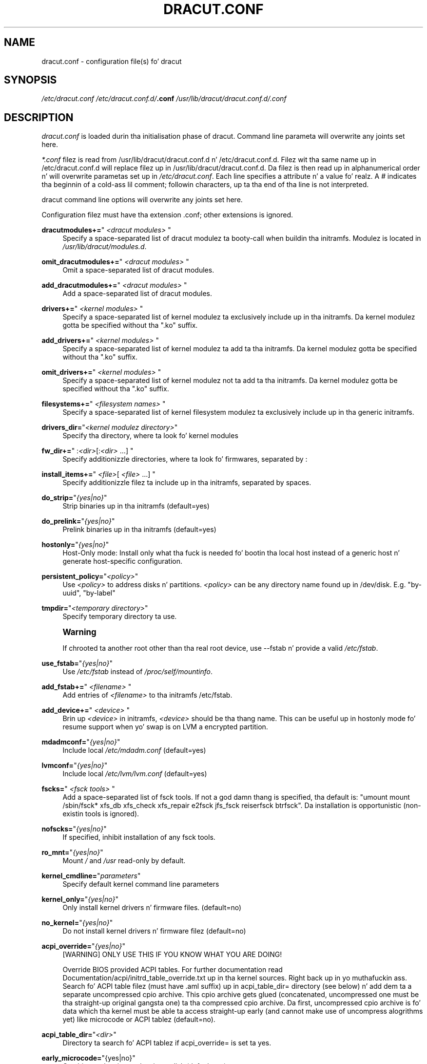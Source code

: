 '\" t
.\"     Title: dracut.conf
.\"    Author: [see tha "AUTHOR" section]
.\" Generator: DocBook XSL Stylesheets v1.78.1 <http://docbook.sf.net/>
.\"      Date: 04/21/2014
.\"    Manual: dracut
.\"    Source: dracut
.\"  Language: Gangsta
.\"
.TH "DRACUT\&.CONF" "5" "04/21/2014" "dracut" "dracut"
.\" -----------------------------------------------------------------
.\" * Define some portabilitizzle stuff
.\" -----------------------------------------------------------------
.\" ~~~~~~~~~~~~~~~~~~~~~~~~~~~~~~~~~~~~~~~~~~~~~~~~~~~~~~~~~~~~~~~~~
.\" http://bugs.debian.org/507673
.\" http://lists.gnu.org/archive/html/groff/2009-02/msg00013.html
.\" ~~~~~~~~~~~~~~~~~~~~~~~~~~~~~~~~~~~~~~~~~~~~~~~~~~~~~~~~~~~~~~~~~
.ie \n(.g .ds Aq \(aq
.el       .ds Aq '
.\" -----------------------------------------------------------------
.\" * set default formatting
.\" -----------------------------------------------------------------
.\" disable hyphenation
.nh
.\" disable justification (adjust text ta left margin only)
.ad l
.\" -----------------------------------------------------------------
.\" * MAIN CONTENT STARTS HERE *
.\" -----------------------------------------------------------------
.SH "NAME"
dracut.conf \- configuration file(s) fo' dracut
.SH "SYNOPSIS"
.sp
\fI/etc/dracut\&.conf\fR \fI/etc/dracut\&.conf\&.d/\fR\fI\fB\&.conf\fR\fR\fI \fR\fI\fI/usr/lib/dracut/dracut\&.conf\&.d/\fR\fR\fI\&.conf\fR
.SH "DESCRIPTION"
.sp
\fIdracut\&.conf\fR is loaded durin tha initialisation phase of dracut\&. Command line parameta will overwrite any joints set here\&.
.sp
\fI*\&.conf\fR filez is read from /usr/lib/dracut/dracut\&.conf\&.d n' /etc/dracut\&.conf\&.d\&. Filez wit tha same name up in /etc/dracut\&.conf\&.d will replace filez up in /usr/lib/dracut/dracut\&.conf\&.d\&. Da filez is then read up in alphanumerical order n' will overwrite parametas set up in \fI/etc/dracut\&.conf\fR\&. Each line specifies a attribute n' a value\& fo' realz. A \fI#\fR indicates tha beginnin of a cold-ass lil comment; followin characters, up ta tha end of tha line is not interpreted\&.
.sp
dracut command line options will overwrite any joints set here\&.
.sp
Configuration filez must have tha extension \&.conf; other extensions is ignored\&.
.PP
\fBdracutmodules+=\fR"\ \&\fI<dracut modules>\fR\ \&"
.RS 4
Specify a space\-separated list of dracut modulez ta booty-call when buildin tha initramfs\&. Modulez is located in
\fI/usr/lib/dracut/modules\&.d\fR\&.
.RE
.PP
\fBomit_dracutmodules+=\fR"\ \&\fI<dracut modules>\fR\ \&"
.RS 4
Omit a space\-separated list of dracut modules\&.
.RE
.PP
\fBadd_dracutmodules+=\fR"\ \&\fI<dracut modules>\fR\ \&"
.RS 4
Add a space\-separated list of dracut modules\&.
.RE
.PP
\fBdrivers+=\fR"\ \&\fI<kernel modules>\fR\ \&"
.RS 4
Specify a space\-separated list of kernel modulez ta exclusively include up in tha initramfs\&. Da kernel modulez gotta be specified without tha "\&.ko" suffix\&.
.RE
.PP
\fBadd_drivers+=\fR"\ \&\fI<kernel modules>\fR\ \&"
.RS 4
Specify a space\-separated list of kernel modulez ta add ta tha initramfs\&. Da kernel modulez gotta be specified without tha "\&.ko" suffix\&.
.RE
.PP
\fBomit_drivers+=\fR"\ \&\fI<kernel modules>\fR\ \&"
.RS 4
Specify a space\-separated list of kernel modulez not ta add ta tha initramfs\&. Da kernel modulez gotta be specified without tha "\&.ko" suffix\&.
.RE
.PP
\fBfilesystems+=\fR"\ \&\fI<filesystem names>\fR\ \&"
.RS 4
Specify a space\-separated list of kernel filesystem modulez ta exclusively include up in tha generic initramfs\&.
.RE
.PP
\fBdrivers_dir=\fR"\fI<kernel modulez directory>\fR"
.RS 4
Specify tha directory, where ta look fo' kernel modules
.RE
.PP
\fBfw_dir+=\fR"\ \&:\fI<dir>\fR[:\fI<dir>\fR\ \&\&...]\ \&"
.RS 4
Specify additionizzle directories, where ta look fo' firmwares, separated by :
.RE
.PP
\fBinstall_items+=\fR"\ \&\fI<file>\fR[ \fI<file>\fR\ \&\&...]\ \&"
.RS 4
Specify additionizzle filez ta include up in tha initramfs, separated by spaces\&.
.RE
.PP
\fBdo_strip=\fR"\fI{yes|no}\fR"
.RS 4
Strip binaries up in tha initramfs (default=yes)
.RE
.PP
\fBdo_prelink=\fR"\fI{yes|no}\fR"
.RS 4
Prelink binaries up in tha initramfs (default=yes)
.RE
.PP
\fBhostonly=\fR"\fI{yes|no}\fR"
.RS 4
Host\-Only mode: Install only what tha fuck is needed fo' bootin tha local host instead of a generic host n' generate host\-specific configuration\&.
.RE
.PP
\fBpersistent_policy=\fR"\fI<policy>\fR"
.RS 4
Use
\fI<policy>\fR
to address disks n' partitions\&.
\fI<policy>\fR
can be any directory name found up in /dev/disk\&. E\&.g\&. "by\-uuid", "by\-label"
.RE
.PP
\fBtmpdir=\fR"\fI<temporary directory>\fR"
.RS 4
Specify temporary directory ta use\&.
.RE
.if n \{\
.sp
.\}
.RS 4
.it 1 an-trap
.nr an-no-space-flag 1
.nr an-break-flag 1
.br
.ps +1
\fBWarning\fR
.ps -1
.br
.sp
If chrooted ta another root other than tha real root device, use \-\-fstab n' provide a valid \fI/etc/fstab\fR\&.
.sp .5v
.RE
.PP
\fBuse_fstab=\fR"\fI{yes|no}\fR"
.RS 4
Use
\fI/etc/fstab\fR
instead of
\fI/proc/self/mountinfo\fR\&.
.RE
.PP
\fBadd_fstab+=\fR"\ \&\fI<filename>\fR\ \&"
.RS 4
Add entries of
\fI<filename>\fR
to tha initramfs /etc/fstab\&.
.RE
.PP
\fBadd_device+=\fR"\ \&\fI<device>\fR\ \&"
.RS 4
Brin up
\fI<device>\fR
in initramfs,
\fI<device>\fR
should be tha thang name\&. This can be useful up in hostonly mode fo' resume support when yo' swap is on LVM a encrypted partition\&.
.RE
.PP
\fBmdadmconf=\fR"\fI{yes|no}\fR"
.RS 4
Include local
\fI/etc/mdadm\&.conf\fR
(default=yes)
.RE
.PP
\fBlvmconf=\fR"\fI{yes|no}\fR"
.RS 4
Include local
\fI/etc/lvm/lvm\&.conf\fR
(default=yes)
.RE
.PP
\fBfscks=\fR"\ \&\fI<fsck tools>\fR\ \&"
.RS 4
Add a space\-separated list of fsck tools\&. If not a god damn thang is specified, tha default is: "umount mount /sbin/fsck* xfs_db xfs_check xfs_repair e2fsck jfs_fsck reiserfsck btrfsck"\&. Da installation is opportunistic (non\-existin tools is ignored)\&.
.RE
.PP
\fBnofscks=\fR"\fI{yes|no}\fR"
.RS 4
If specified, inhibit installation of any fsck tools\&.
.RE
.PP
\fBro_mnt=\fR"\fI{yes|no}\fR"
.RS 4
Mount
\fI/\fR
and
\fI/usr\fR
read\-only by default\&.
.RE
.PP
\fBkernel_cmdline=\fR"\fIparameters\fR"
.RS 4
Specify default kernel command line parameters
.RE
.PP
\fBkernel_only=\fR"\fI{yes|no}\fR"
.RS 4
Only install kernel drivers n' firmware files\&. (default=no)
.RE
.PP
\fBno_kernel=\fR"\fI{yes|no}\fR"
.RS 4
Do not install kernel drivers n' firmware filez (default=no)
.RE
.PP
\fBacpi_override=\fR"\fI{yes|no}\fR"
.RS 4
[WARNING] ONLY USE THIS IF YOU KNOW WHAT YOU ARE DOING!

Override BIOS provided ACPI tables\&. For further documentation read Documentation/acpi/initrd_table_override\&.txt up in tha kernel sources\&. Right back up in yo muthafuckin ass. Search fo' ACPI table filez (must have \&.aml suffix) up in acpi_table_dir= directory (see below) n' add dem ta a separate uncompressed cpio archive\&. This cpio archive gets glued (concatenated, uncompressed one must be tha straight-up original gangsta one) ta tha compressed cpio archive\&. Da first, uncompressed cpio archive is fo' data which tha kernel must be able ta access straight-up early (and cannot make use of uncompress alogrithms yet) like microcode or ACPI tablez (default=no)\&.
.RE
.PP
\fBacpi_table_dir=\fR"\fI<dir>\fR"
.RS 4
Directory ta search fo' ACPI tablez if acpi_override= is set ta yes\&.
.RE
.PP
\fBearly_microcode=\fR"{yes|no}"
.RS 4
Combine early microcode wit ramdisk (default=no)
.RE
.PP
\fBstdloglvl\fR="\fI{0\-6}\fR"
.RS 4
Set loggin ta standard error level\&.
.RE
.PP
\fBsysloglvl\fR="\fI{0\-6}\fR"
.RS 4
Set loggin ta syslog level\&.
.RE
.PP
\fBfileloglvl=\fR"\fI{0\-6}\fR"
.RS 4
Set loggin ta file level\&.
.RE
.PP
\fBlogfile=\fR"\fI<file>\fR"
.RS 4
Path ta log file\&.
.RE
.PP
\fBshow_modules=\fR"\fI{yes|no}\fR"
.RS 4
Print tha name of tha included modulez ta standard output durin build\&.
.RE
.PP
*i18n_vars="\fI<variable mapping>\fR"
.RS 4
Distribution specific variable mapping\&. Right back up in yo muthafuckin ass. See dracut/modules\&.d/10i18n/README fo' a thugged-out detailed description\&.
.RE
.PP
\fBi18n_default_font=\fR"\fI<fontname>\fR"
.RS 4
Da font <fontname> ta install, if not specified otherwise\&. Default is "LatArCyrHeb\-16"\&.
.RE
.PP
\fBi18n_install_all=\fR"\fI{yes|no}\fR"
.RS 4
Install every last muthafuckin thang regardless of generic or hostonly mode\&.
.RE
.SH "FILES"
.PP
\fI/etc/dracut\&.conf\fR
.RS 4
Oldskool configuration file\&. Yo ass betta use yo' own file in
\fI/etc/dracut\&.conf\&.d/\fR\&.
.RE
.PP
\fI/etc/dracut\&.conf\&.d/\fR
.RS 4
Any
\fI/etc/dracut\&.conf\&.d/*\&.conf\fR
file can overwrite tha joints in
\fI/etc/dracut\&.conf\fR\&. Da configuration filez is read up in alphanumerical order\&.
.RE
.SH "AUTHOR"
.sp
Harald Hoyer
.SH "SEE ALSO"
.sp
\fBdracut\fR(8) \fBdracut\&.cmdline\fR(7)
